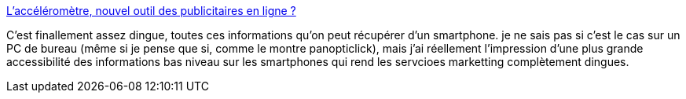 :jbake-type: post
:jbake-status: published
:jbake-title: L’accéléromètre, nouvel outil des publicitaires en ligne ?
:jbake-tags: confidentialité,intimité,signature,_mois_oct.,_année_2013
:jbake-date: 2013-10-15
:jbake-depth: ../
:jbake-uri: shaarli/1381821025000.adoc
:jbake-source: https://nicolas-delsaux.hd.free.fr/Shaarli?searchterm=http%3A%2F%2Fwww.frandroid.com%2Factualites-generales%2F173302_laccelerometre-nouvel-outil-publicitaires-en-ligne&searchtags=confidentialit%C3%A9+intimit%C3%A9+signature+_mois_oct.+_ann%C3%A9e_2013
:jbake-style: shaarli

http://www.frandroid.com/actualites-generales/173302_laccelerometre-nouvel-outil-publicitaires-en-ligne[L’accéléromètre, nouvel outil des publicitaires en ligne ?]

C'est finallement assez dingue, toutes ces informations qu'on peut récupérer d'un smartphone. je ne sais pas si c'est le cas sur un PC de bureau (même si je pense que si, comme le montre panopticlick), mais j'ai réellement l'impression d'une plus grande accessibilité des informations bas niveau sur les smartphones qui rend les servcioes marketting complètement dingues.
